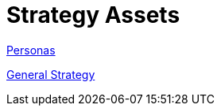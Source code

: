 = Strategy Assets

link:https://redhat.invisionapp.com/boards/ZE2NIILDC2JUN/[Personas]

link:https://redhat.invisionapp.com/boards/X92NIJMJGFZED/[General Strategy]
